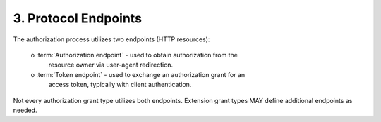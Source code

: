 3. Protocol Endpoints
=========================

The authorization process utilizes two endpoints (HTTP resources):

   o  :term:`Authorization endpoint` - used to obtain authorization from the
      resource owner via user-agent redirection.

   o  :term:`Token endpoint` - used to exchange an authorization grant for an
      access token, typically with client authentication.

Not every authorization grant type utilizes both endpoints.
Extension grant types MAY define additional endpoints as needed.

